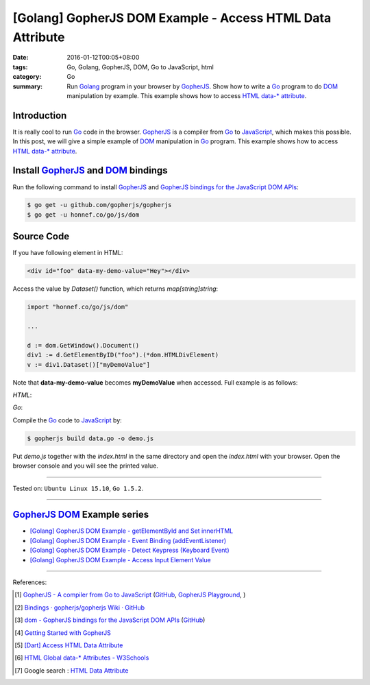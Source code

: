 [Golang] GopherJS DOM Example - Access HTML Data Attribute
##########################################################

:date: 2016-01-12T00:05+08:00
:tags: Go, Golang, GopherJS, DOM, Go to JavaScript, html
:category: Go
:summary: Run Golang_ program in your browser by GopherJS_. Show how to write a
          Go_ program to do DOM_ manipulation by example. This example shows how
          to access HTML_ `data-* attribute`_.

Introduction
++++++++++++

It is really cool to run Go_ code in the browser. GopherJS_ is a compiler from
Go_ to JavaScript_, which makes this possible. In this post, we will give a
simple example of DOM_ manipulation in Go_ program. This example shows how to
access HTML_ `data-* attribute`_.

Install GopherJS_ and DOM_ bindings
+++++++++++++++++++++++++++++++++++

Run the following command to install GopherJS_ and
`GopherJS bindings for the JavaScript DOM APIs`_:

.. code-block:: bash

  $ go get -u github.com/gopherjs/gopherjs
  $ go get -u honnef.co/go/js/dom

Source Code
+++++++++++

If you have following element in HTML:

.. code-block:: html

  <div id="foo" data-my-demo-value="Hey"></div>

Access the value by *Dataset()* function, which returns *map[string]string*:

.. code-block:: go

  import "honnef.co/go/js/dom"

  ...

  d := dom.GetWindow().Document()
  div1 := d.GetElementByID("foo").(*dom.HTMLDivElement)
  v := div1.Dataset()["myDemoValue"]

Note that **data-my-demo-value** becomes **myDemoValue** when accessed.
Full example is as follows:

*HTML*:

.. show_github_file:: siongui userpages content/code/gopherjs-dom/src/data/index.html

*Go*:

.. show_github_file:: siongui userpages content/code/gopherjs-dom/src/data/data.go

Compile the Go_ code to JavaScript_ by:

.. code-block:: bash

  $ gopherjs build data.go -o demo.js

Put *demo.js* together with the *index.html* in the same directory and open the
*index.html* with your browser. Open the browser console and you will see the
printed value.

----

Tested on: ``Ubuntu Linux 15.10``, ``Go 1.5.2``.

----

GopherJS_ DOM_ Example series
+++++++++++++++++++++++++++++

- `[Golang] GopherJS DOM Example - getElementById and Set innerHTML <{filename}../10/gopherjs-dom-example-getElementById-innerHTML%en.rst>`_

- `[Golang] GopherJS DOM Example - Event Binding (addEventListener) <{filename}../11/gopherjs-dom-example-event-binding-addEventListener%en.rst>`_

- `[Golang] GopherJS DOM Example - Detect Keypress (Keyboard Event) <{filename}../11/gopherjs-dom-example-detect-keypress-keyboard-event%en.rst>`_

- `[Golang] GopherJS DOM Example - Access Input Element Value <{filename}../11/gopherjs-dom-example-access-input-element-value%en.rst>`_

----

References:

.. [1] `GopherJS - A compiler from Go to JavaScript <http://www.gopherjs.org/>`_
       (`GitHub <https://github.com/gopherjs/gopherjs>`__,
       `GopherJS Playground <http://www.gopherjs.org/playground/>`_,
       |godoc|)

.. [2] `Bindings · gopherjs/gopherjs Wiki · GitHub <https://github.com/gopherjs/gopherjs/wiki/bindings>`_

.. [3] `dom - GopherJS bindings for the JavaScript DOM APIs <https://godoc.org/honnef.co/go/js/dom>`_
       (`GitHub <https://github.com/dominikh/go-js-dom>`__)

.. [4] `Getting Started with GopherJS <https://www.hakkalabs.co/articles/getting-started-gopherjs>`_

.. [5] `[Dart] Access HTML Data Attribute <{filename}../../../2015/03/01/dart-access-html-data-attribute%en.rst>`_

.. [6] `HTML Global data-* Attributes - W3Schools <http://www.w3schools.com/tags/att_global_data.asp>`_

.. [7] Google search : `HTML Data Attribute <https://www.google.com/search?q=HTML+Data+Attribute>`_


.. _Go: https://golang.org/
.. _Golang: https://golang.org/
.. _GopherJS: http://www.gopherjs.org/
.. _DOM: https://developer.mozilla.org/en-US/docs/Web/API/Document_Object_Model
.. _HTML: http://www.w3schools.com/html/
.. _data-* attribute: http://www.w3schools.com/tags/att_global_data.asp
.. _JavaScript: https://en.wikipedia.org/wiki/JavaScript
.. _GopherJS bindings for the JavaScript DOM APIs: https://godoc.org/honnef.co/go/js/dom

.. |godoc| image:: https://godoc.org/github.com/gopherjs/gopherjs/js?status.png
   :target: https://godoc.org/github.com/gopherjs/gopherjs/js
